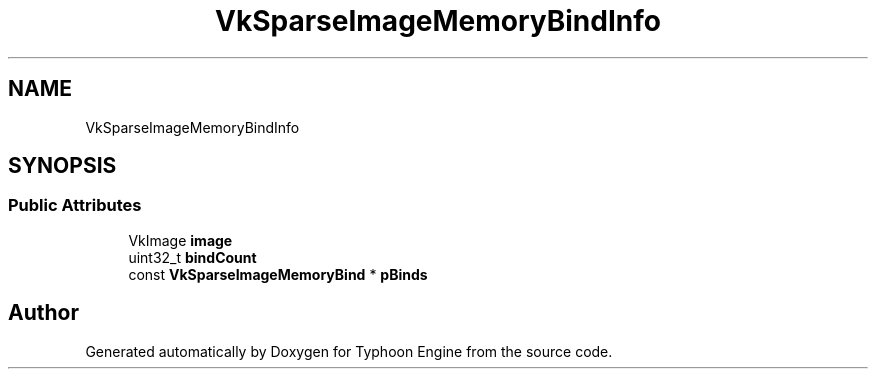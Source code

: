 .TH "VkSparseImageMemoryBindInfo" 3 "Sat Jul 20 2019" "Version 0.1" "Typhoon Engine" \" -*- nroff -*-
.ad l
.nh
.SH NAME
VkSparseImageMemoryBindInfo
.SH SYNOPSIS
.br
.PP
.SS "Public Attributes"

.in +1c
.ti -1c
.RI "VkImage \fBimage\fP"
.br
.ti -1c
.RI "uint32_t \fBbindCount\fP"
.br
.ti -1c
.RI "const \fBVkSparseImageMemoryBind\fP * \fBpBinds\fP"
.br
.in -1c

.SH "Author"
.PP 
Generated automatically by Doxygen for Typhoon Engine from the source code\&.
